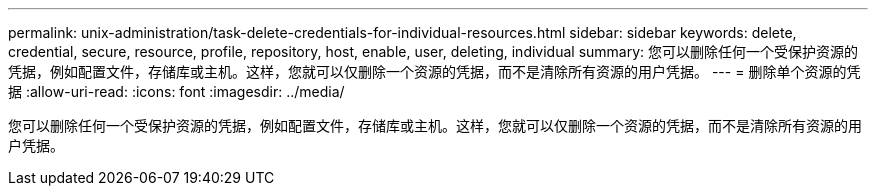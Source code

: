 ---
permalink: unix-administration/task-delete-credentials-for-individual-resources.html 
sidebar: sidebar 
keywords: delete, credential, secure, resource, profile, repository, host, enable, user, deleting, individual 
summary: 您可以删除任何一个受保护资源的凭据，例如配置文件，存储库或主机。这样，您就可以仅删除一个资源的凭据，而不是清除所有资源的用户凭据。 
---
= 删除单个资源的凭据
:allow-uri-read: 
:icons: font
:imagesdir: ../media/


[role="lead"]
您可以删除任何一个受保护资源的凭据，例如配置文件，存储库或主机。这样，您就可以仅删除一个资源的凭据，而不是清除所有资源的用户凭据。
